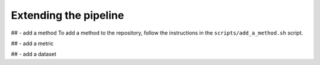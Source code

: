 Extending the pipeline
======================


## - add a method
To add a method to the repository, follow the instructions in the ``scripts/add_a_method.sh`` script.



## - add a metric

## - add a dataset





